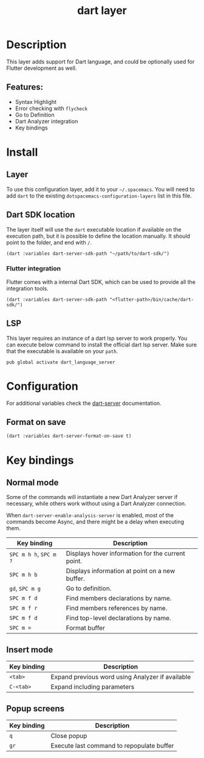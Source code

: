 #+TITLE: dart layer

#+TAGS: general|layer|multi-paradigm|programming

[[file:img/dart.png]]

* Table of Contents                     :TOC_5_gh:noexport:
- [[#description][Description]]
  - [[#features][Features:]]
- [[#install][Install]]
  - [[#layer][Layer]]
  - [[#dart-sdk-location][Dart SDK location]]
    - [[#flutter-integration][Flutter integration]]
  - [[#lsp][LSP]]
- [[#configuration][Configuration]]
  - [[#format-on-save][Format on save]]
- [[#key-bindings][Key bindings]]
  - [[#normal-mode][Normal mode]]
  - [[#insert-mode][Insert mode]]
  - [[#popup-screens][Popup screens]]

* Description
This layer adds support for Dart language, and could be optionally used for Flutter development as well.

** Features:
- Syntax Highlight
- Error checking with ~flycheck~
- Go to Definition
- Dart Analyzer integration
- Key bindings

* Install
** Layer
To use this configuration layer, add it to your =~/.spacemacs=. You will need to
add =dart= to the existing =dotspacemacs-configuration-layers= list in this
file.

** Dart SDK location
The layer itself will use the =dart= executable location if available on the
execution path, but it is possible to define the location manually. It should
point to the folder, and end with =/=.

#+BEGIN_SRC elisp
  (dart :variables dart-server-sdk-path "~/path/to/dart-sdk/")
#+END_SRC

*** Flutter integration
Flutter comes with a internal Dart SDK, which can be used to provide all the
integration tools.

#+BEGIN_SRC elisp
  (dart :variables dart-server-sdk-path "<flutter-path>/bin/cache/dart-sdk/")
#+END_SRC

** LSP
This layer requires an instance of a dart lsp server to work properly.
You can execute below command to install the official dart lsp server.
Make sure that the executable is available on your =path=.

#+BEGIN_SRC shell
  pub global activate dart_language_server
#+END_SRC

* Configuration
For additional variables check the [[https://github.com/bradyt/dart-server][dart-server]] documentation.

** Format on save
#+BEGIN_SRC elisp
  (dart :variables dart-server-format-on-save t)
#+END_SRC

* Key bindings
** Normal mode
Some of the commands will instantiate a new Dart Analyzer server if necessary,
while others work without using a Dart Analyzer connection.

When ~dart-server-enable-analysis-server~ is enabled, most of the commands
become Async, and there might be a delay when executing them.

| Key binding            | Description                                       |
|------------------------+---------------------------------------------------|
| ~SPC m h h~, ~SPC m ?~ | Displays hover information for the current point. |
| ~SPC m h b~            | Displays information at point on a new buffer.    |
| ~gd~, ~SPC m g~        | Go to definition.                                 |
| ~SPC m f d~            | Find members declarations by name.                |
| ~SPC m f r~            | Find members references by name.                  |
| ~SPC m f d~            | Find top-level declarations by name.              |
| ~SPC m =~              | Format buffer                                     |

** Insert mode

| Key binding | Description                                      |
|-------------+--------------------------------------------------|
| ~<tab>~     | Expand previous word using Analyzer if available |
| ~C-<tab>~   | Expand including parameters                      |

** Popup screens

| Key binding | Description                               |
|-------------+-------------------------------------------|
| ~q~         | Close popup                               |
| ~gr~        | Execute last command to repopulate buffer |
